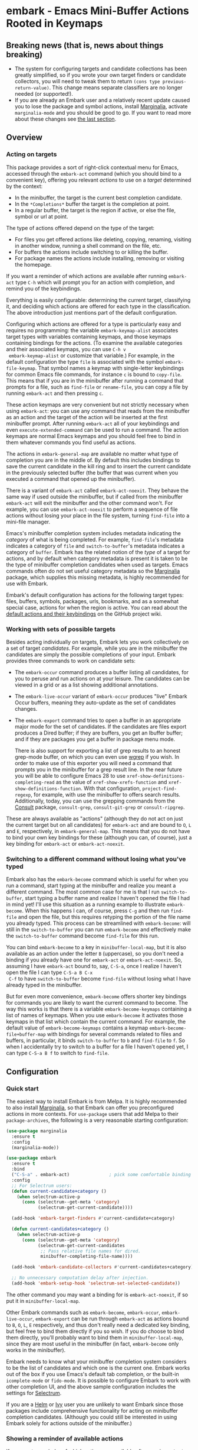 * embark - Emacs Mini-Buffer Actions Rooted in Keymaps

[[https://melpa.org/#/embark][file:https://melpa.org/packages/embark-badge.svg]]

** Breaking news (that is, news about things breaking)

   - The system for configuring targets and candidate collections has
     been greatly simplified, so if you wrote your own target finders
     or candidate collectors, you will need to tweak them to return
     =(cons type previous-return-value)=. This change means separate
     classifiers are no longer needed (or supported!).
   - If you are already an Embark user and a relatively recent update
     caused you to lose the package and symbol actions, install
     [[https://github.com/minad/marginalia][Marginalia]], activate =marginalia-mode= and you should be good to
     go. If you want to read more about these changes see [[https://github.com/oantolin/embark#embark-marginalia-and-consult][the last
     section]].

** Overview
*** Acting on targets

 This package provides a sort of right-click contextual menu for Emacs,
 accessed through the =embark-act= command (which you should bind to a
 convenient key), offering you relevant /actions/ to use on a /target/
 determined by the context:

 - In the minibuffer, the target is the current best completion
  candidate.
 - In the =*Completions*= buffer the target is the completion at point.
 - In a regular buffer, the target is the region if active, or else the
  file, symbol or url at point.

 The type of actions offered depend on the type of the target:

 - For files you get offered actions like deleting, copying,
  renaming, visiting in another window, running a shell command on the
  file, etc.
 - For buffers the actions include switching to or killing the buffer.
 - For package names the actions include installing, removing or
  visiting the homepage.

 If you want a reminder of which actions are available after running
 =embark-act= type =C-h= which will prompt you for an action with
 completion, and remind you of the keybindings.
 
 Everything is easily configurable: determining the current target,
 classifying it, and deciding which actions are offered for each type
 in the classification. The above introduction just mentions part of
 the default configuration.

 Configuring which actions are offered for a type is particularly easy
 and requires no programming: the variable =embark-keymap-alist=
 associates target types with variables containing keymaps, and those
 keymaps containing bindings for the actions. (To examine the
 available categories and their associated keymaps, you can use =C-h v
 embark-keymap-alist= or customize that variable.) For example, in the
 default configuration the type =file= is associated with the symbol
 =embark-file-keymap=. That symbol names a keymap with single-letter
 keybindings for common Emacs file commands, for instance =c= is bound
 to =copy-file=. This means that if you are in the minibuffer after
 running a command that prompts for a file, such as =find-file= or
 =rename-file=, you can copy a file by running =embark-act= and then
 pressing =c=.

 These action keymaps are very convenient but not strictly necessary
 when using =embark-act=: you can use any command that reads from the
 minibuffer as an action and the target of the action will be inserted
 at the first minibuffer prompt. After running =embark-act= all of your
 keybindings and even =execute-extended-command= can be used to run a
 command. The action keymaps are normal Emacs keymaps and you should
 feel free to bind in them whatever commands you find useful as
 actions.

 The actions in =embark-general-map= are available no matter what type
 of completion you are in the middle of. By default this includes
 bindings to save the current candidate in the kill ring and to insert
 the current candidate in the previously selected buffer (the buffer
 that was current when you executed a command that opened up the
 minibuffer).

 There is a variant of =embark-act= called =embark-act-noexit=. They
 behave the same way if used outside the minibuffer, but if called
 from the minibuffer =embark-act= will exit the minibuffer and the other
 command won't. For example, you can use =embark-act-noexit= to perform
 a sequence of file actions without losing your place in the file
 system, turning =find-file= into a mini-file manager.

 Emacs's minibuffer completion system includes metadata indicating the
 /category/ of what is being completed. For example, =find-file='s
 metadata indicates a category of =file= and =switch-to-buffer='s metadata
 indicates a category of =buffer=. Embark has the related notion of the
 /type/ of a target for actions, and by default when category metadata
 is present it is taken to be the type of minibuffer completion
 candidates when used as targets. Emacs commands often do not set
 useful category metadata so the [[https://github.com/minad/marginalia][Marginalia]] package, which supplies
 this missing metadata, is highly recommended for use with Embark.

 Embark's default configuration has actions for the following target
 types: files, buffers, symbols, packages, urls, bookmarks, and as a
 somewhat special case, actions for when the region is active. You can
 read about the [[https://github.com/oantolin/embark/wiki/Default-Actions][default actions and their keybindings]] on the GitHub
 project wiki.

*** Working with sets of possible targets
 
 Besides acting individually on targets, Embark lets you work
 collectively on a set of target /candidates/. For example, while you
 are in the minibuffer the candidates are simply the possible
 completions of your input. Embark provides three commands to work on
 candidate sets:

 - The =embark-occur= command produces a buffer listing all candidates,
   for you to peruse and run actions on at your leisure. The
   candidates can be viewed in a grid or as a list showing additional
   annotations.

 - The =embark-live-occur= variant of =embark-occur= produces "live"
   Embark Occur buffers, meaning they auto-update as the set of
   candidates changes.

 - The =embark-export= command tries to open a buffer in an appropriate
   major mode for the set of candidates. If the candidates are files
   export produces a Dired buffer; if they are buffers, you get an
   Ibuffer buffer; and if they are packages you get a buffer in
   package menu mode.

   There is also support for exporting a list of grep results to an
   honest grep-mode buffer, on which you can even use [[https://github.com/mhayashi1120/Emacs-wgrep][wgrep]] if you
   wish. In order to make use of this exporter you will need a command
   that prompts you in the minibuffer for a grep result line. In the
   near future you will be able to configure Emacs 28 to use
   =xref-show-definitions-completing-read= as the value of
   =xref-show-xrefs-function= and =xref-show-definitions-function=. With
   that configuration, =project-find-regexp=, for example, with use the
   minibuffer to offers search results. Additionally, today, you can
   use the grepping commands from the [[https://github.com/minad/consult/][Consult]] package, =consult-grep=,
   =consult-git-grep= or =consult-ripgrep=.

 These are always available as "actions" (although they do not act on
 just the current target but on all candidates) for =embark-act= and are
 bound to =O=, =L= and =E=, respectively, in =embark-general-map=. This means
 that you do not have to bind your own key bindings for these
 (although you can, of course), just a key binding for =embark-act= or
 =embark-act-noexit=.
 
*** Switching to a different command without losing what you've typed

 Embark also has the =embark-become= command which is useful for when
 you run a command, start typing at the minibuffer and realize you
 meant a different command. The most common case for me is that I run
 =switch-to-buffer=, start typing a buffer name and realize I haven't
 opened the file I had in mind yet! I'll use this situation as a
 running example to illustrate =embark-become=. When this happens I can,
 of course, press =C-g= and then run =find-file= and open the file, but
 this requires retyping the portion of the file name you already
 typed. This process can be streamlined with =embark-become=: will still
 in the =switch-to-buffer= you can run =embark-become= and effectively
 make the =switch-to-buffer= command become =find-file= for this run.

 You can bind =embark-become= to a key in =minibuffer-local-map=, but it
 is also available as an action under the letter =B= (uppercase), so you
 don't need a binding if you already have one for =embark-act= or
 =embark-act-noexit=. So, assuming I have =embark-act= bound to, say,
 =C-S-a=, once I realize I haven't open the file I can type =C-S-a B C-x
 C-f= to have =switch-to-buffer= become =find-file= without losing what I
 have already typed in the minibuffer.

 But for even more convenience, =embark-become= offers shorter key
 bindings for commands you are likely to want the current command to
 become. The way this works is that there is a variable
 =embark-become-keymaps= containing a list of names of keymaps. When you
 use =embark-become= it activates those keymaps in that list which
 contain the current command. For example, the default value of
 =embark-become-keymaps= contains a keymap =embark-become-file+buffer-map=
 with bindings for several commands related to files and buffers, in
 particular, it binds =switch-to-buffer= to =b= and =find-file= to =f=. So
 when I accidentally try to switch to a buffer for a file I haven't
 opened yet, I can type =C-S-a B f= to switch to =find-file=.

** Configuration
*** Quick start

 The easiest way to install Embark is from Melpa. It is highly
 recommended to also install [[https://github.com/minad/marginalia][Marginalia]], so that Embark can offer you
 preconfigured actions in more contexts. For =use-package= users that
 add Melpa to their =package-archives=, the following is a very
 reasonable starting configuration:

 #+begin_src emacs-lisp
   (use-package marginalia
     :ensure t
     :config
     (marginalia-mode))

   (use-package embark
     :ensure t
     :bind
     ("C-S-a" . embark-act)               ; pick some comfortable binding
     :config
     ;; For Selectrum users:
     (defun current-candidate+category ()
       (when selectrum-active-p
         (cons (selectrum--get-meta 'category)
               (selectrum-get-current-candidate))))

     (add-hook 'embark-target-finders #'current-candidate+category)

     (defun current-candidates+category ()
       (when selectrum-active-p
         (cons (selectrum--get-meta 'category)
               (selectrum-get-current-candidates
                ;; Pass relative file names for dired.
                minibuffer-completing-file-name))))

     (add-hook 'embark-candidate-collectors #'current-candidates+category)

     ;; No unnecessary computation delay after injection.
     (add-hook 'embark-setup-hook 'selectrum-set-selected-candidate))
 #+end_src

 The other command you may want a binding for is =embark-act-noexit=, if
 so put it in =minibuffer-local-map=.

 Other Embark commands such as =embark-become=, =embark-occur=,
 =embark-live-occur=, =embark-export= can be run through =embark-act= as
 actions bound to =B=, =O=, =L=, =E= respectively, and thus don't really need
 a dedicated key binding, but feel free to bind them directly if you
 so wish. If you do choose to bind them directly, you'll probably want
 to bind them in =minibuffer-local-map=, since they are most useful in
 the minibuffer (in fact, =embark-become= only works in the minibuffer).

 Embark needs to know what your minibuffer completion system considers
 to be the list of candidates and which one is the current one. Embark
 works out of the box if you use Emacs's default tab completion, or
 the built-in =icomplete-mode= or =fido-mode=. It is possible to configure
 Embark to work with other completion UI, and the above sample
 configuration includes the settings for [[https://github.com/raxod502/selectrum/][Selectrum]].

 If you are a [[https://emacs-helm.github.io/helm/][Helm]] or [[https://github.com/abo-abo/swiper][Ivy]] user you are unlikely to want Embark since
 those packages include comprehensive functionality for acting on
 minibuffer completion candidates. (Although you could still be
 interested in using Embark solely for actions outside of the
 minibuffer.)

*** Showing a reminder of available actions

 If you want a reminder of which actions are available after running
 =embark-act=, use =embark-keymap-help=, which is bound to =C-h= in all of
 Embark's action keymaps. That command will prompt you for the name of
 an action with completion (but feel free to enter a command not among
 the offered candidates!), and will also remind you of the
 keybindings.

 If you find you prefer entering actions that way, you can configure
 embark to always prompt you for actions by setting the variable
 =embark-prompter= to =embark-completing-read-prompter=.

 If you want to see the actions and their key bindings, but want to
 use the keybindings rather than completing the command name, you can
 install [[https://github.com/justbur/emacs-which-key][which-key]] and configure Embark as follows:

 #+begin_src emacs-lisp
   (setq embark-action-indicator
         (lambda (map)
           (which-key--show-keymap "Embark" map nil nil 'no-paging)
           #'which-key--hide-popup-ignore-command)
         embark-become-indicator embark-action-indicator)
 #+end_src
 
*** Allowing the target to be edited before acting on it

 By default, for most commands =embark= inserts the target of the action
 into the next minibuffer prompt and "presses =RET=" for you, accepting
 the target as is.

 For some commands this might be undesirable, either for safety
 (because a command is "hard to undo", like =delete-file= or
 =kill-buffer)=, or because further input is required next to the target
 (like when using =shell-command=: the target is the file and you still
 need to enter a shell command to run on it, at the same prompt). You
 can add such commands to the =embark-allow-edit-commands= variable
 (which by default already contains the examples mentioned, and a few
 others as well).

 Now, automatically pressing =RET= for most commands is only the default.
 If you set the variable =embark-allow-edit-default= to =t=, then =embark=
 will instead give you a chance to edit the target before acting upon
 it, for all commands except those listed in =embark-skip-edit-commands=.

*** Running some setup after injecting the target

 You can customize what happens after the target is inserted at the
 minibuffer prompt of an action. There is a hook, =embark-setup-hook=,
 that is run by default after injecting the target into the minibuffer.
 This hook can be overridden for specific action commands by associating
 the command to the desired overriding hook in =embark-setup-overrides=.

 For example, consider using =shell-command= as an action during file
 completion. It would be useful to insert a space before the target
 file name and to leave the point at the beginning, so you can
 immediately type the shell command. That's why in =embark='s default
 configuration there is an entry in =embark-setup-overrides= associating
 =shell-command= to =embark--shell-prep=, a simple helper command that
 quotes all the spaces in the file name, inserts an extra space at the
 beginning of the line and leaves point to the left of it.

*** Creating your own keymaps

 All internal keymaps are defined with a helper macro
 =embark-define-keymap= that you can use to define your own keymaps,
 whether they are for new categories in =embark-keymap-alist= or for any
 other purpose! For example a simple version of the file action keymap
 could be defined as follows:

 #+BEGIN_SRC emacs-lisp
   (embark-define-keymap embark-file-map
     "Example keymap with a few file actions"
     ("d" delete-file)
     ("r" rename-file)
     ("c" copy-file))
 #+END_SRC

 Remember also that these action keymaps are perfectly normal Emacs
 keymaps, and do not need to be created with this helper macro. You
 can use the built-in =define-key=, or your favorite external package
 such as =bind-key= or =general.el= to manage them.
 
*** Defining actions for new categories of targets

 It is easy to configure Embark to provide actions for new types of
 targets, either in the minibuffer or outside it. I present below two
 very detailed examples of how to do this. At several points I'll
 explain more than one way to proceed, typically with the easiest
 option first. I include the alternative options since there will be
 similar situations where the easiest option is not available.

**** New minibuffer target example: tab-bar tabs

 Say you use the new [[https://www.gnu.org/software/emacs/manual/html_node/emacs/Tab-Bars.html][tab bars]] from Emacs 27 and you want Embark to
 offer tab-specific actions when you use the tab-bar-mode commands
 that mention tabs by name. You would need to: (1) make sure Embark
 knows those commands deal with tabs, (2) define a keymap for tab
 actions and configure Embark so it knows that's the keymap you want.

***** Telling Embark about commands that prompt for tabs by name

 For step (1), it would be great if the =tab-bar-mode= commands reported
 the completion category =tab= when asking you for a tab with
 completion. (All built-in Emacs commands that prompt for file names,
 for example, do have metadata indicating that they want a =file=.) They
 do not, unfortunately, and I will describe a couple of ways to deal
 with this.

 Maybe the easiest thing is to configure [[https://github.com/minad/marginalia][Marginalia]] to enhance those
 commands. All of the =tab-bar-*-tab-by-name= commands have the words
 "tab by name" in the minibuffer prompt, so you can use:

 #+begin_src emacs-lisp
   (add-to-list 'marginalia-prompt-categories '("tab by name" . tab))
 #+end_src

 That's it! But in case you are ever in a situation where you don't
 already have commands that prompt for the targets you want, I'll
 describe how writing your own command with appropriate =category=
 metadata looks:
 
 #+begin_src emacs-lisp
   (defun my-select-tab-by-name (tab)
     (interactive
      (list
       (let ((tab-list (or (mapcar #'(lambda (tab) (cdr (assq 'name tab)))
                                   (tab-bar-tabs))
                           (user-error "No tabs found"))))
         (completing-read
          "Tabs: "
          (lambda (string predicate action)
            (if (eq action 'metadata)
                '(metadata (category . tab))
              (complete-with-action action tab-list string predicate)))))))
     (tab-bar-select-tab-by-name tab))
 #+end_src

 As you can see, the built-in support for setting the category
 metadatum is not very easy to use or pretty to look at. To help with
 this I recommend the =consult--read= function from the excellent
 [[https://github.com/minad/consult/][Consult]] package. With that function we can rewrite the command as
 follows:
 
 #+begin_src emacs-lisp
   (defun my-select-tab-by-name (tab)
     (interactive
      (list
       (let ((tab-list (or (mapcar #'(lambda (tab) (cdr (assq 'name tab)))
                                   (tab-bar-tabs))
                           (user-error "No tabs found"))))
         (consult--read "Tabs: " tab-list
                        :category 'tab))))
     (tab-bar-select-tab-by-name tab))
 #+end_src

 Much nicer! No matter how you define the =my-select-tab-by-name=
 command, the first approach with Marginalia and prompt detection has
 the following advantages: you get the =tab= category for all the
 =tab-bar-*-bar-by-name= commands at once, also, you enhance built-in
 commands, instead of defining new ones.
 
***** Defining and configuring a keymap for tab actions

  Let's say we want to offer select, rename and close actions for tabs
  (in addition to Embark general actions, such as saving the tab name to
  the kill-ring, which you get for free). Then this will do:

  #+begin_src emacs-lisp
    (embark-define-keymap embark-tab-actions
      "Keymap for actions for tab-bar tabs (when mentioned by name)."
      ("s" . tab-bar-select-tab-by-name)
      ("r" . tab-bar-rename-tab-by-name)
      ("k" . tab-bar-close-tab-by-name))

    (add-to-list 'embark-keymap-alist '(tab . embark-tab-actions))
  #+end_src

  What if after using this for a while you feel closing the tab
  without confirmation is dangerous? You have a couple of options:

  1. You can keep using the =tab-bar-close-tab-by-name= command, but no
     longer let Embark press =RET= for you:
     #+begin_src emacs-lisp
       (add-to-list 'embark-allow-edit-commands 'tab-bar-close-tab-by-name)
     #+end_src

  2. You can write your own command that prompts for confirmation and
     use that instead of =tab-bar-close-tab-by-name= in the above keymap:
     #+begin_src emacs-lisp
       (defun my-confirm-close-tab-by-name (tab)
         (interactive "sTab to close: ")
         (when (y-or-n-p (format "Close tab '%s'? " tab))
           (tab-bar-close-tab-by-name tab)))
     #+end_src

     Notice that this is a command you can also use directly from =M-x=
     independently of Embark. Using it from =M-x= leaves something to be
     desired, though, since you don't get completion for the tab names.
     You can fix this if you wish as described in the previous section.
    
**** New target example in regular buffers: short Wikipedia links

 Say you want to teach embark to treat text of the form
 =wikipedia:Gary_Kasparov= in any regular buffer as a link to Wikipedia,
 with actions to open the Wikipedia page in eww or an external browser
 or to save the URL of the page in the kill-ring. We can take
 advantage of the actions that Embark has preconfigured for URLs, so
 all we need to do is teach Embark that =wikipedia:Gary_Kasparov= stands
 for the URL =https://en.wikipedia.org/wiki/Garry_Kasparov=.

 You can be as fancy as you want with the recognized syntax. Here, to
 keep the example simple, I'll assume the link matches the regexp
 =wikipedia:[[:alnum:]_]+=. We will write a function that looks for a
 match surrounding point, and returns the pair =(cons 'url
 actual-url-of-the-page)=.
 
 #+begin_src emacs-lisp
   (defun my-short-wikipedia-link ()
     "Target a link at point of the form wikipedia:Page_Name."
     (save-excursion
       (let* ((beg (progn (skip-chars-backward "[:alnum:]_:") (point)))
              (end (progn (skip-chars-forward "[:alnum:]_:") (point)))
              (str (buffer-substring-no-properties beg end)))
         (save-match-data
           (when (string-match "wikipedia:\\([[:alnum:]_]+\\)" str)
             (cons 'url (format "https://en.wikipedia.org/wiki/%s"
                                (match-string 1 str))))))))

   (add-to-list 'embark-target-finders 'my-short-wikipedia-link)
 #+end_src

** Embark, Marginalia and Consult
  
 Some changes were made to Embark, to better cooperate with the
 [[https://github.com/minad/marginalia][Marginalia]] and [[https://github.com/minad/consult][Consult]] packages, and prior to being submitted to
 MELPA. Neither of those packages is a dependency of Embark, but
 Marginalia is highly recommended, for reasons explained in the rest
 of this section

 Embark comes with actions for symbols (commands, functions, variables
 with actions such as finding the definition, looking up the
 documentation, evaluating, etc.) in the =embark-symbol-map= keymap, and
 for packages (actions like install, delete, browse url, etc.) in the
 =embark-package-keymap=.

 Unfortunately Embark no longer automatically offers you these keymaps
 when relevant, because many built-in Emacs commands don't report
 accurate category metadata. For example, a command like
 =describe-package=, which reads a package name from the minibuffer,
 does not have metadata indicating so.

 Previously Embark had functions to supply this missing metadata, but
 they have been moved to Marginalia, which augments many Emacs command
 to report accurate category metadata. Simply activating
 =marginalia-mode= allows Embark to offer you the package and symbol
 actions when appropriate again.

 All annotation functions have been removed from Embark and moved to
 Marginalia (where they have been improved!). Embark used these old
 annotation functions for the list view in Embark Occur buffers.

 - If you install Marginalia and activate =marginalia-mode=, the list
   view in Embark Occur buffers will use the Marginalia annotations
   automatically.

 - If you don't install Marginalia, you will see only the annotations
   that come with Emacs (such as keybindings in =M-x=, or the unicode
   characters in =C-x 8 RET=).

 Other small changes:

 - If you have Consult installed and call =embark-occur= from
   =consult-line=, =consult-mark= or =consult-outline=, you will notice the
   Embark Occur buffer starts in list view by default. Similarly,
   you'll notice that the =consult-yank= family of commands start out in
   list view with zebra stripes, so you can easily tell where
   multi-line kill-ring entries start and end.
 - The function =embark-open-externally= has been removed following the
   policy of avoiding overlap with Consult. If you used that action,
   add [[https://github.com/minad/consult/blob/373498acb76b9395e5e590fb8e39f671a9363cd7/consult.el#L707][the small function]] to your configuration or install Consult and
   use =consult-file-externally=.
